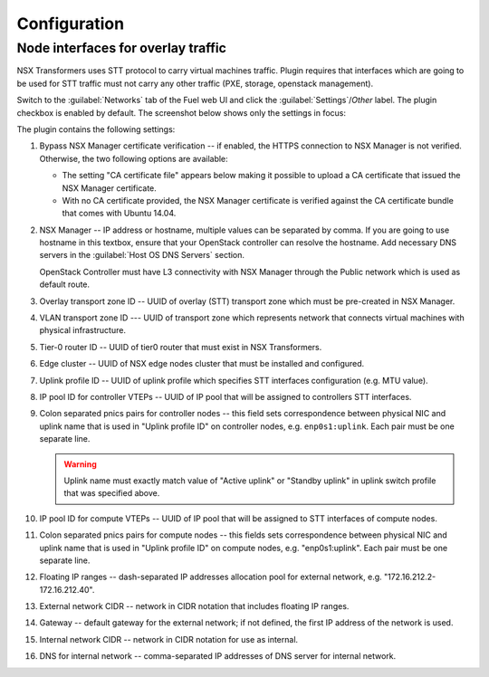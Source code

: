 Configuration
=============

Node interfaces for overlay traffic
-----------------------------------

NSX Transformers uses STT protocol to carry virtual machines traffic.  Plugin
requires that interfaces which are going to be used for STT traffic must not
carry any other traffic (PXE, storage, openstack management).

.. image:: ../image/stt-interface.png

Switch to the :guilabel:`Networks` tab of the Fuel web UI and click the
:guilabel:`Settings`/`Other` label. The plugin checkbox is enabled
by default. The screenshot below shows only the settings in focus:

.. image:: ../image/nsxt-settings.png
   :scale: 60 %

The plugin contains the following settings:

#. Bypass NSX Manager certificate verification -- if enabled, the HTTPS
   connection to NSX Manager is not verified. Otherwise, the two following
   options are available:

   * The setting "CA certificate file" appears below making it possible to
     upload a CA certificate that issued the NSX Manager certificate.

   * With no CA certificate provided, the NSX Manager certificate is verified
     against the CA certificate bundle that comes with Ubuntu 14.04.

#. NSX Manager -- IP address or hostname, multiple values can be separated by
   comma. If you are going to use hostname in this textbox, ensure that your
   OpenStack controller can resolve the hostname.  Add necessary DNS servers in
   the :guilabel:`Host OS DNS Servers` section.

   OpenStack Controller must have L3 connectivity with NSX Manager through
   the Public network which is used as default route.

#. Overlay transport zone ID -- UUID of overlay (STT) transport zone which must
   be pre-created in NSX Manager.

#. VLAN transport zone ID --- UUID of transport zone which represents network
   that connects virtual machines with physical infrastructure.

#. Tier-0 router ID -- UUID of tier0 router that must exist in NSX Transformers.

#. Edge cluster -- UUID of NSX edge nodes cluster that must be installed and
   configured.

#. Uplink profile ID -- UUID of uplink profile which specifies STT interfaces
   configuration (e.g. MTU value).


#. IP pool ID for controller VTEPs -- UUID of IP pool that will be assigned to
   controllers STT interfaces.

#. Colon separated pnics pairs for controller nodes -- this field sets
   correspondence between physical NIC and uplink name that is used in "Uplink
   profile ID" on controller nodes, e.g. ``enp0s1:uplink``. Each pair must be one
   separate line.

   .. warning::
      Uplink name must exactly match value of "Active uplink" or "Standby
      uplink" in uplink switch profile that was specified above.

#. IP pool ID for compute VTEPs -- UUID of IP pool that will be assigned to
   STT interfaces of compute nodes.

#. Colon separated pnics pairs for compute nodes -- this fields sets
   correspondence between physical NIC and uplink name that is used in "Uplink
   profile ID" on compute nodes, e.g. "enp0s1:uplink". Each pair must be one
   separate line.

#. Floating IP ranges -- dash-separated IP addresses allocation pool for
   external network, e.g. "172.16.212.2-172.16.212.40".

#. External network CIDR -- network in CIDR notation that includes floating IP ranges.

#. Gateway -- default gateway for the external network; if not defined, the
   first IP address of the network is used.

#. Internal network CIDR -- network in CIDR notation for use as internal.

#. DNS for internal network -- comma-separated IP addresses of DNS server for
   internal network.
